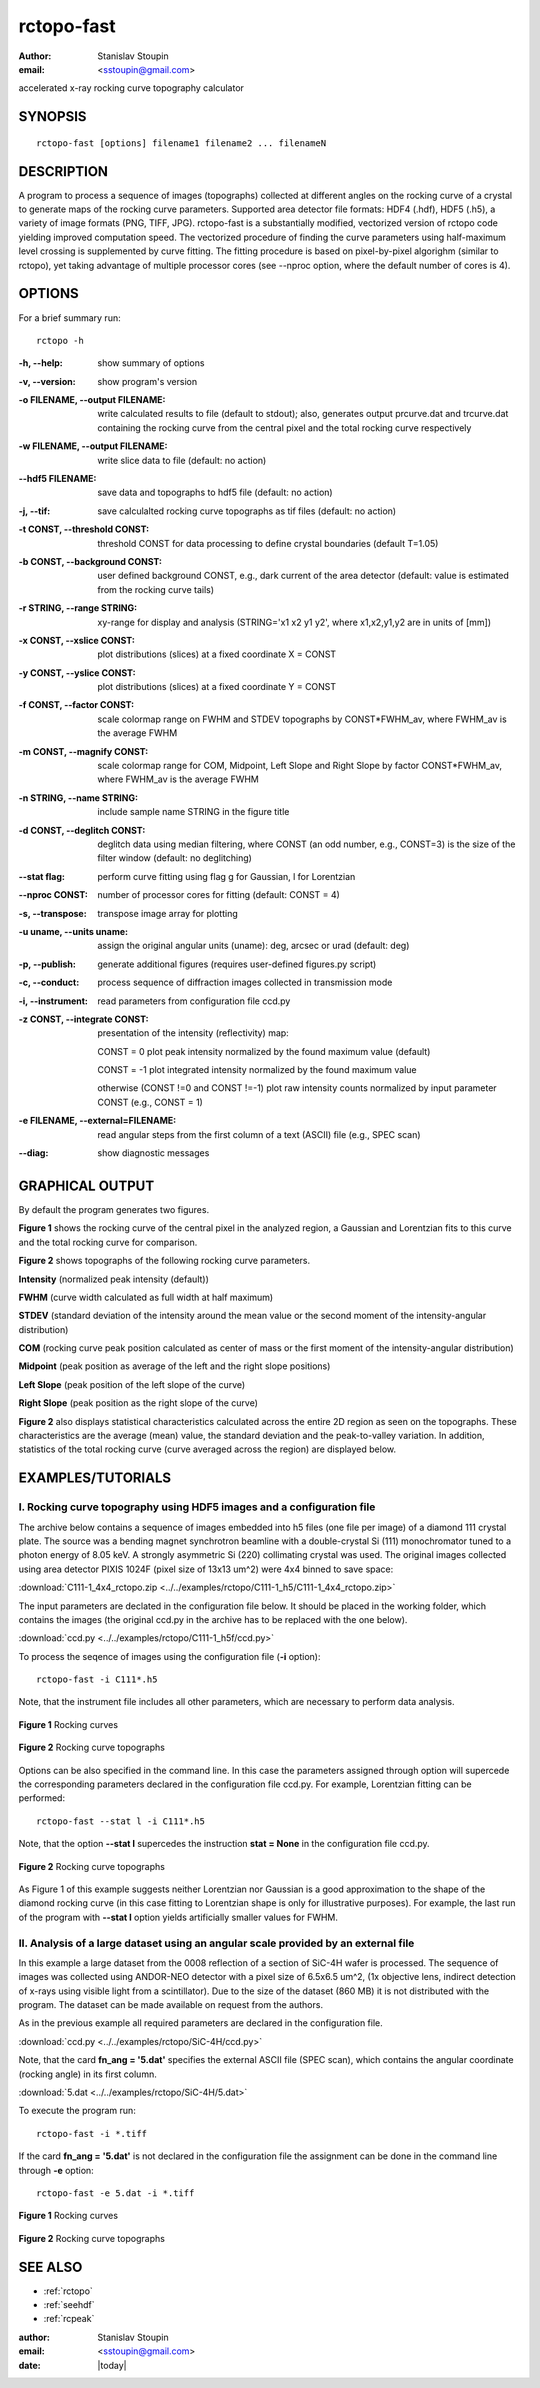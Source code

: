 
.. _rctopo-fast:

************
rctopo-fast
************

:author: Stanislav Stoupin
:email:  <sstoupin@gmail.com>

accelerated x-ray rocking curve topography calculator

SYNOPSIS
============

::

       rctopo-fast [options] filename1 filename2 ... filenameN

DESCRIPTION
============

A program to process a sequence of images (topographs) collected at different angles on the 
rocking curve of a crystal to generate maps of the rocking curve parameters.
Supported area detector file formats: HDF4 (.hdf), HDF5 (.h5), a variety of image formats (PNG, TIFF, JPG).
rctopo-fast is a substantially modified, vectorized version of rctopo code yielding improved computation speed. 
The vectorized procedure of finding the curve parameters using half-maximum level crossing is supplemented by  
curve fitting. The fitting procedure is based on pixel-by-pixel algorighm (similar to rctopo), 
yet taking advantage of multiple processor cores (see --nproc option, where the default number of cores is 4). 

OPTIONS
============

For a brief summary run::

    rctopo -h

:-h,        --help:
       show summary of options

:-v,        --version:
       show program's version

:-o FILENAME, --output FILENAME:
       write calculated results to file (default to stdout); also, generates output prcurve.dat and trcurve.dat
       containing the rocking curve from the central pixel and the total rocking curve respectively 

:-w FILENAME, --output FILENAME:
       write slice data to file (default: no action)

:--hdf5 FILENAME:
       save data and topographs to hdf5 file (default: no action)

:-j,       --tif:  
       save calculalted rocking curve topographs as tif files (default: no action)
    
:-t CONST, --threshold CONST:
       threshold CONST for data processing to define crystal boundaries (default T=1.05)

:-b CONST, --background CONST:
       user defined background CONST, e.g., dark current of the area detector (default: value is estimated
       from the rocking curve tails)

:-r STRING, --range STRING:
       xy-range for display and analysis (STRING='x1 x2 y1 y2', where x1,x2,y1,y2 are in units of
       [mm])

:-x CONST, --xslice CONST:
       plot distributions (slices) at a fixed coordinate X = CONST

:-y CONST, --yslice CONST:
       plot distributions (slices) at a fixed coordinate Y = CONST

:-f CONST, --factor CONST:
       scale colormap range on FWHM and STDEV topographs by CONST*FWHM_av, where FWHM_av is the average FWHM

:-m CONST, --magnify CONST:
       scale colormap range for COM, Midpoint, Left Slope and Right Slope by factor CONST*FWHM_av, where FWHM_av is the average FWHM

:-n STRING, --name STRING:
       include sample name STRING in the figure title

:-d CONST, --deglitch CONST:
       deglitch data using median filtering, where CONST (an odd number, e.g., CONST=3) is the size of the filter window (default: no deglitching)

:--stat       flag:
       perform curve fitting using flag g for Gaussian, l for Lorentzian

:--nproc     CONST:
       number of processor cores for fitting (default: CONST = 4)

:-s,   --transpose:
       transpose image array for plotting

:-u uname, --units uname:
       assign the original angular units (uname): deg, arcsec or urad (default: deg)

:-p,      --publish:
       generate additional figures (requires user-defined figures.py script)

:-c,      --conduct:
       process sequence of diffraction images collected in transmission mode

:-i,      --instrument:      
       read parameters from configuration file ccd.py

:-z CONST, --integrate CONST:
       presentation of the intensity (reflectivity) map:

       CONST = 0  plot peak intensity normalized by the found maximum value (default)

       CONST = -1 plot integrated intensity normalized by the found maximum value 

       otherwise (CONST !=0 and CONST !=-1) plot raw intensity counts normalized by input parameter CONST (e.g., CONST = 1)

:-e FILENAME, --external=FILENAME:
	read angular steps from the first column of a text (ASCII) file (e.g., SPEC scan) 

:--diag:
       show diagnostic messages

GRAPHICAL OUTPUT
====================
By default the program generates two figures.

**Figure 1** shows the rocking curve of the central pixel in the analyzed region, a Gaussian and Lorentzian fits 
to this curve and the total rocking curve for comparison.

**Figure 2** shows topographs of the following rocking curve parameters.

**Intensity** (normalized peak intensity (default))

**FWHM** (curve width calculated as full width at half maximum)

**STDEV** (standard deviation of the intensity around the mean value or the second moment of the intensity-angular distribution)

**COM** (rocking curve peak position calculated as center of mass or the first moment of the intensity-angular distribution)

**Midpoint** (peak position as average of the left and the right slope positions)

**Left Slope** (peak position of the left slope of the curve)

**Right Slope** (peak position as the right slope of the curve)

**Figure 2** also displays statistical characteristics calculated across the entire 2D region as seen on the topographs.
These characteristics are the average (mean) value, the standard deviation and the peak-to-valley variation. 
In addition, statistics of the total rocking curve (curve averaged across the region) are displayed below.


EXAMPLES/TUTORIALS
======================

I. Rocking curve topography using HDF5 images and a configuration file
****************************************************************************************
The archive below contains a sequence of images embedded into h5 files (one file per image) 
of a diamond 111 crystal plate. The source was a bending magnet synchrotron beamline 
with a double-crystal Si (111) monochromator tuned to a photon energy of 8.05 keV. 
A strongly asymmetric Si (220) collimating crystal was used.
The original images collected using area detector PIXIS 1024F 
(pixel size of 13x13 um^2) were 4x4 binned to save space:

:download:`C111-1_4x4_rctopo.zip <../../examples/rctopo/C111-1_h5/C111-1_4x4_rctopo.zip>`

The input parameters are declated in the configuration file below. It should be placed 
in the working folder, which contains the images (the original ccd.py in the archive has
to be replaced with the one below).

:download:`ccd.py <../../examples/rctopo/C111-1_h5f/ccd.py>`

To process the seqence of images using the configuration file (**-i** option)::

    rctopo-fast -i C111*.h5

Note, that the instrument file includes all other parameters, which are necessary to perform data analysis.

.. figure:: ../../examples/rctopo/C111-1_h5f/1pix-C111-1_rctopo-fast.png
            :width: 50 %
            :align: center
	    :alt: diamond C111-1	    	    
            :figclass: align-center 	  

            **Figure 1** Rocking curves

.. figure:: ../../examples/rctopo/C111-1_h5f/C111-1_rctopo-fast.png
            :width: 50 %
            :align: center
	    :alt: diamond C111-1	    	    
            :figclass: align-center 	  

            **Figure 2** Rocking curve topographs

Options can be also specified in the command line. In this case the parameters assigned through option will
supercede the corresponding parameters declared in the configuration file ccd.py.
For example, Lorentzian fitting can be performed::

    rctopo-fast --stat l -i C111*.h5

Note, that the option **--stat l** supercedes the instruction **stat = None** in the configuration file ccd.py. 

.. figure:: ../../examples/rctopo/C111-1_h5f/C111-1_rctopo-fast_l.png
            :width: 50 %
            :align: center
	    :alt: diamond C111-1	    	    
            :figclass: align-center 	  

            **Figure 2** Rocking curve topographs
As Figure 1 of this example suggests neither Lorentzian nor Gaussian is a good approximation to the shape of the
diamond rocking curve (in this case fitting to Lorentzian shape is only for illustrative purposes). 
For example, the last run of the program with **--stat l** option yields artificially smaller values for FWHM.  


II. Analysis of a large dataset using an angular scale provided by an external file
****************************************************************************************
In this example a large dataset from the 0008 reflection of 
a section of SiC-4H wafer is processed. The sequence of images was collected using 
ANDOR-NEO detector with a pixel size of 6.5x6.5 um^2, 
(1x objective lens, indirect detection of x-rays using visible light from a scintillator). 
Due to the size of the dataset (860 MB) it is not distributed with the program. 
The dataset can be made available on request from the authors.  

As in the previous example all required parameters are declared in the configuration file.

:download:`ccd.py <../../examples/rctopo/SiC-4H/ccd.py>`

Note, that the card **fn_ang = '5.dat'** specifies the external ASCII file (SPEC scan), which contains the angular 
coordinate (rocking angle) in its first column. 

:download:`5.dat <../../examples/rctopo/SiC-4H/5.dat>`

To execute the program run::

    rctopo-fast -i *.tiff

If the card **fn_ang = '5.dat'** is not declared in the configuration file 
the assignment can be done in the command line through **-e** option::

   rctopo-fast -e 5.dat -i *.tiff


.. figure:: ../../examples/rctopo/SiC-4H/1pix-SiC4H-6_008_rbin1.png
            :width: 50 %
            :align: center
	    :alt: SiC-4H 	    	    
            :figclass: align-center 	  

            **Figure 1** Rocking curves

.. figure:: ../../examples/rctopo/SiC-4H/SiC4H-6_008_rbin1.png
            :width: 50 %
            :align: center
	    :alt: diamond C111-1	    	    
            :figclass: align-center 	  

            **Figure 2** Rocking curve topographs


SEE ALSO
============

* :ref:`rctopo`
* :ref:`seehdf`
* :ref:`rcpeak`

:author: Stanislav Stoupin
:email:  <sstoupin@gmail.com>
:date: |today|
